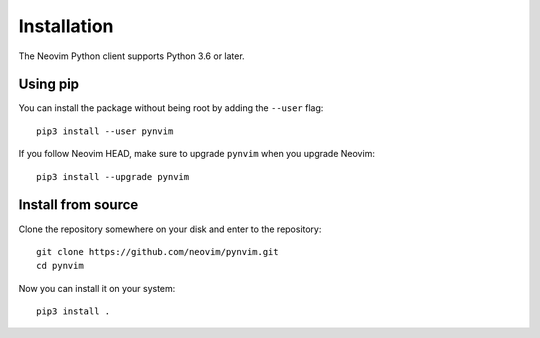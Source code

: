 Installation
============

The Neovim Python client supports Python 3.6 or later.

Using pip
---------

You can install the package without being root by adding the ``--user`` flag::

    pip3 install --user pynvim

If you follow Neovim HEAD, make sure to upgrade ``pynvim`` when you upgrade
Neovim::

    pip3 install --upgrade pynvim

Install from source
-------------------

Clone the repository somewhere on your disk and enter to the repository::

    git clone https://github.com/neovim/pynvim.git
    cd pynvim

Now you can install it on your system::

    pip3 install .
